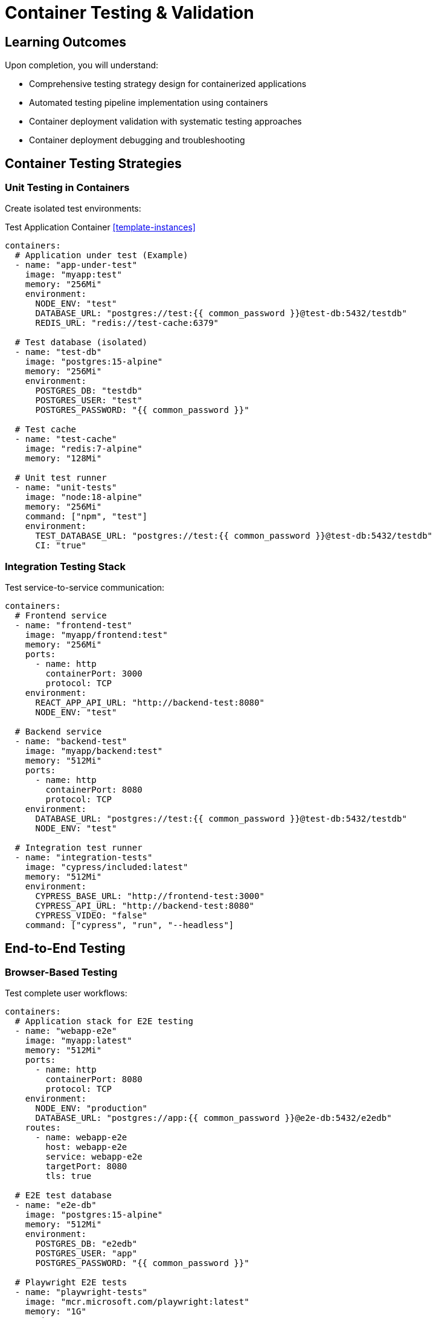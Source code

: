= Container Testing & Validation
:estimated-time: 15-20 minutes
:navtitle: Testing & Validation

== Learning Outcomes

Upon completion, you will understand:

* Comprehensive testing strategy design for containerized applications
* Automated testing pipeline implementation using containers
* Container deployment validation with systematic testing approaches
* Container deployment debugging and troubleshooting

== Container Testing Strategies

=== Unit Testing in Containers

Create isolated test environments:

.Test Application Container <<template-instances>>
[source,yaml]
----
containers:
  # Application under test (Example)
  - name: "app-under-test"
    image: "myapp:test"
    memory: "256Mi"
    environment:
      NODE_ENV: "test"
      DATABASE_URL: "postgres://test:{{ common_password }}@test-db:5432/testdb"
      REDIS_URL: "redis://test-cache:6379"
      
  # Test database (isolated)
  - name: "test-db"
    image: "postgres:15-alpine"
    memory: "256Mi"
    environment:
      POSTGRES_DB: "testdb"
      POSTGRES_USER: "test"
      POSTGRES_PASSWORD: "{{ common_password }}"
      
  # Test cache
  - name: "test-cache"
    image: "redis:7-alpine"
    memory: "128Mi"
    
  # Unit test runner
  - name: "unit-tests"
    image: "node:18-alpine"
    memory: "256Mi"
    command: ["npm", "test"]
    environment:
      TEST_DATABASE_URL: "postgres://test:{{ common_password }}@test-db:5432/testdb"
      CI: "true"
----

=== Integration Testing Stack

Test service-to-service communication:

[source,yaml]
----
containers:
  # Frontend service
  - name: "frontend-test"
    image: "myapp/frontend:test"
    memory: "256Mi"
    ports:
      - name: http
        containerPort: 3000
        protocol: TCP
    environment:
      REACT_APP_API_URL: "http://backend-test:8080"
      NODE_ENV: "test"
      
  # Backend service  
  - name: "backend-test"
    image: "myapp/backend:test"
    memory: "512Mi"
    ports:
      - name: http
        containerPort: 8080
        protocol: TCP
    environment:
      DATABASE_URL: "postgres://test:{{ common_password }}@test-db:5432/testdb"
      NODE_ENV: "test"
      
  # Integration test runner
  - name: "integration-tests"
    image: "cypress/included:latest"
    memory: "512Mi"
    environment:
      CYPRESS_BASE_URL: "http://frontend-test:3000"
      CYPRESS_API_URL: "http://backend-test:8080"
      CYPRESS_VIDEO: "false"
    command: ["cypress", "run", "--headless"]
----

## End-to-End Testing

=== Browser-Based Testing

Test complete user workflows:

[source,yaml]
----
containers:
  # Application stack for E2E testing
  - name: "webapp-e2e"
    image: "myapp:latest"
    memory: "512Mi"
    ports:
      - name: http
        containerPort: 8080
        protocol: TCP
    environment:
      NODE_ENV: "production"
      DATABASE_URL: "postgres://app:{{ common_password }}@e2e-db:5432/e2edb"
    routes:
      - name: webapp-e2e
        host: webapp-e2e
        service: webapp-e2e
        targetPort: 8080
        tls: true
        
  # E2E test database
  - name: "e2e-db"
    image: "postgres:15-alpine"
    memory: "512Mi"
    environment:
      POSTGRES_DB: "e2edb"
      POSTGRES_USER: "app"
      POSTGRES_PASSWORD: "{{ common_password }}"
      
  # Playwright E2E tests
  - name: "playwright-tests"
    image: "mcr.microsoft.com/playwright:latest"
    memory: "1G"
    environment:
      PLAYWRIGHT_BASE_URL: "https://webapp-e2e-{{ guid }}.{{ sandbox_openshift_apps_domain }}"
      PLAYWRIGHT_BROWSERS_PATH: "/ms-playwright"
    command: ["npx", "playwright", "test", "--headed"]
----

=== API Testing

Comprehensive API validation:

[source,yaml]
----
containers:
  # API server for testing
  - name: "api-test"
    image: "myapp/api:latest"
    memory: "256Mi"
    ports:
      - name: http
        containerPort: 8080
        protocol: TCP
    environment:
      NODE_ENV: "test"
      DATABASE_URL: "postgres://api:{{ common_password }}@api-test-db:5432/apitest"
      
  # API test database
  - name: "api-test-db"
    image: "postgres:15-alpine"
    memory: "256Mi"
    environment:
      POSTGRES_DB: "apitest"
      POSTGRES_USER: "api"
      POSTGRES_PASSWORD: "{{ common_password }}"
      
  # Postman/Newman API tests
  - name: "api-tests"
    image: "postman/newman:latest"
    memory: "256Mi"
    command: ["newman", "run", "/tests/api-tests.json", "--env-var", "base_url=http://api-test:8080"]
    volumes:
      - name: "api-test-suite"
        configMap:
          name: "postman-tests"
    volumeMounts:
      - name: "api-test-suite"
        mountPath: "/tests"
        readOnly: true
----

## Performance Testing

=== Load Testing with K6

Test application performance under load:

[source,yaml]
----
containers:
  # Application under load test
  - name: "webapp-load"
    image: "myapp:latest"
    memory: "512Mi"
    cpu: "1"
    ports:
      - name: http
        containerPort: 8080
        protocol: TCP
    environment:
      NODE_ENV: "production"
      DATABASE_URL: "postgres://app:{{ common_password }}@load-db:5432/loadtest"
    routes:
      - name: webapp-load
        host: webapp-load
        service: webapp-load
        targetPort: 8080
        tls: true
        
  # Load test database
  - name: "load-db"
    image: "postgres:15-alpine"
    memory: "1G"
    cpu: "1"
    environment:
      POSTGRES_DB: "loadtest"
      POSTGRES_USER: "app"
      POSTGRES_PASSWORD: "{{ common_password }}"
      
  # K6 load test runner
  - name: "k6-load-test"
    image: "grafana/k6:latest"
    memory: "256Mi"
    command: ["k6", "run", "/scripts/load-test.js"]
    environment:
      K6_TARGET_URL: "https://webapp-load-{{ guid }}.{{ sandbox_openshift_apps_domain }}"
    volumes:
      - name: "k6-scripts"
        configMap:
          name: "k6-test-scripts"
    volumeMounts:
      - name: "k6-scripts"
        mountPath: "/scripts"
        readOnly: true
----

### K6 Test Script Example

[source,javascript]
----
// K6 load test script (create as ConfigMap)
import http from 'k6/http';
import { check, sleep } from 'k6';

export let options = {
  vus: 10, // 10 virtual users
  duration: '2m', // Run for 2 minutes
  thresholds: {
    http_req_duration: ['p(95)<500'], // 95% of requests under 500ms
    http_req_failed: ['rate<0.1'], // Error rate under 10%
  },
};

export default function () {
  const baseUrl = __ENV.K6_TARGET_URL;
  
  // Test homepage
  let response = http.get(`${baseUrl}/`);
  check(response, {
    'homepage status is 200': (r) => r.status === 200,
    'homepage response time < 200ms': (r) => r.timings.duration < 200,
  });
  
  // Test API endpoint
  response = http.get(`${baseUrl}/api/health`);
  check(response, {
    'API health status is 200': (r) => r.status === 200,
    'API response contains "healthy"': (r) => r.body.includes('healthy'),
  });
  
  sleep(1);
}
----

## Deployment Validation

=== Health Check Validation

Systematic health check testing:

[source,yaml]
----
containers:
  # Application with comprehensive health checks
  - name: "webapp-health"
    image: "myapp:latest"
    memory: "256Mi"
    ports:
      - name: http
        containerPort: 8080
        protocol: TCP
      - name: health
        containerPort: 8081
        protocol: TCP
    environment:
      HEALTH_CHECK_PORT: "8081"
      HEALTH_DEPENDENCIES: "database:5432,cache:6379"
      
  # Health check validator
  - name: "health-validator"
    image: "curlimages/curl:latest"
    memory: "64Mi"
    command: ["/bin/sh", "-c", "
      echo 'Starting health check validation...';
      while true; do
        echo '--- Health Check $(date) ---';
        
        # Test basic health endpoint
        if curl -f -s http://webapp-health:8081/health > /tmp/health.json; then
          echo 'Health endpoint responded';
          cat /tmp/health.json;
        else
          echo 'Health endpoint failed';
        fi;
        
        # Test readiness endpoint
        if curl -f -s http://webapp-health:8081/ready; then
          echo 'Readiness check passed';
        else
          echo 'Readiness check failed';
        fi;
        
        # Test liveness endpoint
        if curl -f -s http://webapp-health:8081/alive; then
          echo 'Liveness check passed';
        else
          echo 'Liveness check failed';
        fi;
        
        sleep 30;
      done
    "]
----

=== Configuration Validation

Validate container configuration:

[source,yaml]
----
containers:
  # Configuration validator
  - name: "config-validator"
    image: "alpine:latest"
    memory: "64Mi"
    command: ["/bin/sh", "-c", "
      echo 'Validating container configuration...';
      
      # Test environment variables
      echo 'Environment Variables:';
      env | grep -E '^(DATABASE_URL|REDIS_URL|NODE_ENV)';
      
      # Test volume mounts
      echo 'Volume Mounts:';
      ls -la /app/config/ || echo 'Config volume not mounted';
      ls -la /app/data/ || echo 'Data volume not mounted';
      
      # Test network connectivity
      echo 'Network Connectivity:';
      nc -zv database 5432 && echo ' Database reachable' || echo ' Database unreachable';
      nc -zv cache 6379 && echo ' Cache reachable' || echo ' Cache unreachable';
      
      # Keep container running for inspection
      tail -f /dev/null;
    "]
    volumes:
      - name: "app-config"
        configMap:
          name: "app-configuration"
      - name: "app-data"
        emptyDir: {}
    volumeMounts:
      - name: "app-config"
        mountPath: "/app/config"
        readOnly: true
      - name: "app-data"
        mountPath: "/app/data"
----

##  Debugging Techniques

=== Container Debugging Tools

Debug containers with specialized tools:

[source,yaml]
----
containers:
  # Debug container with tools
  - name: "debug-toolkit"
    image: "nicolaka/netshoot:latest"
    memory: "128Mi"
    command: ["sleep", "3600"]
    # Provides: curl, wget, dig, nslookup, nc, traceroute, iperf3, etc.
    
  # Application with debug mode
  - name: "app-debug"
    image: "myapp:debug"
    memory: "512Mi"
    environment:
      DEBUG: "*"
      NODE_ENV: "development"
      LOG_LEVEL: "debug"
    ports:
      - name: http
        containerPort: 8080
        protocol: TCP
      - name: debug
        containerPort: 9229
        protocol: TCP
----

=== Log Analysis for Debugging

Structured debugging with logs:

[source,bash]
----
# Container debugging commands

# Check container status
kubectl get pods

# Describe pod for detailed info
kubectl describe pod <pod-name>

# Get container logs
kubectl logs <pod-name> -c <container-name>

# Follow logs in real-time
kubectl logs <pod-name> -c <container-name> -f

# Execute commands in container
kubectl exec -it <pod-name> -c <container-name> -- /bin/bash

# Check resource usage
kubectl top pods

# Get events
kubectl get events --sort-by=.metadata.creationTimestamp
----

##  Continuous Testing

=== Automated Test Pipeline

Integrate testing into deployment pipeline:

[source,yaml]
----
containers:
  # Test orchestrator
  - name: "test-orchestrator"
    image: "myorg/test-runner:latest"
    memory: "256Mi"
    command: ["/bin/bash", "-c", "
      echo 'Starting automated test pipeline...';
      
      # Wait for application to be ready
      until curl -f http://webapp:8080/health; do
        echo 'Waiting for application...';
        sleep 5;
      done;
      
      # Run unit tests
      echo 'Running unit tests...';
      npm run test:unit || exit 1;
      
      # Run integration tests  
      echo 'Running integration tests...';
      npm run test:integration || exit 1;
      
      # Run E2E tests
      echo 'Running E2E tests...';
      npm run test:e2e || exit 1;
      
      echo 'All tests passed ';
    "]
    environment:
      TEST_DATABASE_URL: "postgres://test:{{ common_password }}@test-db:5432/testdb"
      WEBAPP_URL: "http://webapp:8080"
----

##  Testing Checklist

=== Pre-Deployment Testing

** Unit Tests**
- All business logic tested
- Database interactions validated
- Error handling verified

** Integration Tests**
- Service communication tested
- API contracts validated
- Data flow verified

** Performance Tests**
- Load testing completed
- Response times acceptable
- Resource usage optimized

=== Post-Deployment Validation

** Health Checks**
- All health endpoints responding
- Dependencies accessible
- Error rates acceptable

** Functionality Tests**
- Critical user paths working
- API endpoints responding
- Database operations successful

** Security Tests**
- Network policies enforced
- Authentication working
- Authorization rules applied

##  Next Steps

**Expand your testing knowledge:**
* xref:container-multi-service-patterns.adoc[**Multi-Service Patterns**] - Test service interactions
* xref:container-monitoring-logging.adoc[**Monitoring & Logging**] - Monitor test results
* xref:network-policy-configuration.adoc[**Network Policy Configuration**] - Test security policies

**Implement testing strategies:**
* Design comprehensive test suites for your applications
* Set up automated testing pipelines
* Implement performance and load testing
* Create debugging and troubleshooting runbooks

**Comprehensive testing ensures reliable, high-quality container deployments in Zero Touch environments!**

[bibliography]
== References

* [[[template-instances]]] Red Hat GPTE Team. Zero Touch Template Instance Configuration. 
  `https://github.com/rhpds/lab_zero_touch_template.git` - config/instances.yaml. 2024.

* [[[roadshow-instances]]] Red Hat Ansible Team. AAP 2.5 Roadshow Lab Instance Configuration. 
  AgnosticV Git Repository - zt-ans-bu-roadshow01/config/instances.yaml. 2024.

* [[[template-setup]]] Red Hat GPTE Team. Zero Touch Template Setup Automation. 
  `https://github.com/rhpds/lab_zero_touch_template.git` - setup-automation/main.yml. 2024.
